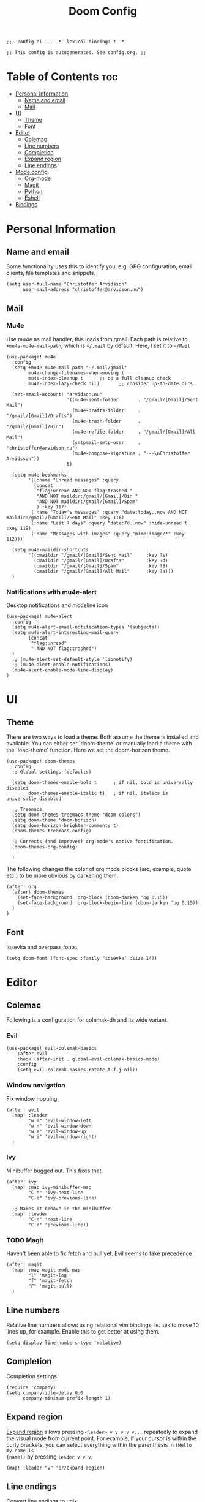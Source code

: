 #+TITLE: Doom Config
#+PROPERTY: header-args:elisp :tangle config.el :cache yes :results silent :padline no
#+EXPORT_FILE_NAME: README.md
#+STARTUP: content
#+options: toc:3

# Local Variables:
# org-confirm-babel-evaluate: nil
# eval: (add-hook 'after-save-hook (lambda ()(org-babel-tangle)) nil t)
# End:

#+begin_src elisp
;;; config.el --- -*- lexical-binding: t -*-
#+end_src

#+begin_src elisp
;; This config is autogenerated. See config.org. ;;
#+end_src

* Table of Contents :toc:
- [[#personal-information][Personal Information]]
  - [[#name-and-email][Name and email]]
  - [[#mail][Mail]]
- [[#ui][UI]]
  - [[#theme][Theme]]
  - [[#font][Font]]
- [[#editor][Editor]]
  - [[#colemac][Colemac]]
  - [[#line-numbers][Line numbers]]
  - [[#completion][Completion]]
  - [[#expand-region][Expand region]]
  - [[#line-endings][Line endings]]
- [[#mode-config][Mode config]]
  - [[#org-mode][Org-mode]]
  - [[#magit][Magit]]
  - [[#python][Python]]
  - [[#eshell][Eshell]]
- [[#bindings][Bindings]]

* Personal Information
** Name and email
Some functionality uses this to identify you, e.g. GPG configuration, email
clients, file templates and snippets.
#+BEGIN_SRC elisp
(setq user-full-name "Christoffer Arvidsson"
      user-mail-address "christoffer@arvidson.nu")
#+END_SRC

** Mail
*** Mu4e
Use mu4e as mail handler, this loads from gmail. Each path is relative to
=+mu4e-mu4e-mail-path=, which is =~/.mail= by default. Here, I set it to =~/Mail=
#+begin_src elisp :tangle (if (string= system-name "station") "yes" "no")
(use-package! mu4e
  :config
  (setq +mu4e-mu4e-mail-path "~/.mail/gmail"
        mu4e-change-filenames-when-moving t
        mu4e-index-cleanup t      ;; do a full cleanup check
        mu4e-index-lazy-check nil)       ;; consider up-to-date dirs

  (set-email-account! "arvidson.nu"
                      '((mu4e-sent-folder       . "/gmail/[Gmail]/Sent Mail")
                        (mu4e-drafts-folder     . "/gmail/[Gmail]/Drafts")
                        (mu4e-trash-folder      . "/gmail/[Gmail]/Bin")
                        (mu4e-refile-folder     . "/gmail/[Gmail]/All Mail")
                        (smtpmail-smtp-user     . "christoffer@arvidson.nu")
                        (mu4e-compose-signature . "---\nChristoffer Arvidsson"))
                      t)

  (setq mu4e-bookmarks
        '((:name "Unread messages" :query
          (concat
           "flag:unread AND NOT flag:trashed "
           "AND NOT maildir:/gmail/[Gmail]/Bin "
           "AND NOT maildir:/gmail/[Gmail]/Spam"
           ) :key 117)
         (:name "Today's messages" :query "date:today..now AND NOT maildir:/gmail/[Gmail]/Sent Mail" :key 116)
         (:name "Last 7 days" :query "date:7d..now" :hide-unread t :key 119)
         (:name "Messages with images" :query "mime:image/*" :key 112)))

  (setq mu4e-maildir-shortcuts
        '((:maildir "/gmail/[Gmail]/Sent Mail"     :key ?s)
          (:maildir "/gmail/[Gmail]/Drafts"        :key ?d)
          (:maildir "/gmail/[Gmail]/Spam"          :key ?S)
          (:maildir "/gmail/[Gmail]/All Mail"      :key ?a)))
  )
#+end_src

#+RESULTS:
: t

*** Notifications with mu4e-alert
Desktop notifications and modeline icon
#+begin_src elisp :tangle (if (string= system-name "station") "yes" "no")
(use-package! mu4e-alert
  :config
  (setq mu4e-alert-email-notification-types '(subjects))
  (setq mu4e-alert-interesting-mail-query
        (concat
         "flag:unread"
         " AND NOT flag:trashed")
  )
  ;; (mu4e-alert-set-default-style 'libnotify)
  ;; (mu4e-alert-enable-notifications)
  (mu4e-alert-enable-mode-line-display)
)
#+end_src

#+RESULTS:
: t

* UI
** Theme
There are two ways to load a theme. Both assume the theme is installed and
available. You can either set `doom-theme' or manually load a theme with the
`load-theme' function. Here we set the doom-horizon theme.

#+begin_src elisp
(use-package! doom-themes
  :config
  ;; Global settings (defaults)

  (setq doom-themes-enable-bold t      ; if nil, bold is universally disabled
        doom-themes-enable-italic t)   ; if nil, italics is universally disabled

  ;; Treemacs
  (setq doom-themes-treemacs-theme "doom-colors")
  (setq doom-theme 'doom-horizon)
  (setq doom-horizon-brighter-comments t)
  (doom-themes-treemacs-config)

  ;; Corrects (and improves) org-mode's native fontification.
  (doom-themes-org-config)

  )
#+end_src

The following changes the color of org mode blocks (src, example, quote etc.) to
be more obvious by darkening them.
#+begin_src elisp
(after! org
  (after! doom-themes
    (set-face-background 'org-block (doom-darken 'bg 0.15))
    (set-face-background 'org-block-begin-line (doom-darken 'bg 0.15))
  )
)
#+end_src

** Font
Iosevka and overpass fonts.

#+begin_src elisp
(setq doom-font (font-spec :family "iosevka" :size 14))
#+end_src

* Editor
** Colemac
Following is a configuration for colemak-dh and its wide variant.
*** Evil
#+begin_src elisp
(use-package! evil-colemak-basics
    :after evil
    :hook (after-init . global-evil-colemak-basics-mode)
    :config
    (setq evil-colemak-basics-rotate-t-f-j nil))
#+end_src

*** Window navigation
Fix window hopping
#+begin_src elisp
(after! evil
  (map! :leader
        "w m" 'evil-window-left
        "w n" 'evil-window-down
        "w e" 'evil-window-up
        "w i" 'evil-window-right)
  )
#+end_src

*** Ivy
Minibuffer bugged out. This fixes that.
#+begin_src elisp
(after! ivy
  (map! :map ivy-minibuffer-map
        "C-n" 'ivy-next-line
        "C-e" 'ivy-previous-line)

  ;; Makes it behave in the minibuffer
  (map! :leader
        "C-n" 'next-line
        "C-e" 'previous-line))
#+end_src

*** TODO Magit
Haven't been able to fix fetch and pull yet. Evil seems to take precedence
#+begin_src elisp
(after! magit
  (map! :map magit-mode-map
        "l" 'magit-log
        "f" 'magit-fetch
        "F" 'magit-pull)
  )
#+end_src

#+RESULTS:
** Line numbers
Relative line numbers allows using relational vim bindings, ie. =10k= to move 10 lines up, for example. Enable this to get better at using them.

#+begin_src elisp
(setq display-line-numbers-type 'relative)
#+end_src

** Completion
Completion settings.
#+begin_src elisp
(require 'company)
(setq company-idle-delay 0.0
      company-minimum-prefix-length 1)
#+end_src

** Expand region
[[https://github.com/magnars/expand-region.el][Expand region]] allows pressing =<leader> v v v v v...= repeatedly to expand the
visual mode from current point. For example, if your cursor is within the curly
brackets, you can select everything within the parenthesis in =(Hello my name is
{name})= by pressing =leader v v v=.
#+begin_src elisp
(map! :leader "v" 'er/expand-region)
#+end_src

** Line endings
Convert line endings to unix
#+begin_src elisp
(defun no-junk-please-were-unixish ()
  (let ((coding-str (symbol-name buffer-file-coding-system)))
    (when (string-match "-\\(?:dos\\|mac\\)$" coding-str)
      (set-buffer-file-coding-system 'unix))))

(add-hook 'find-file-hooks 'no-junk-please-were-unixish)
#+end_src
* Mode config
** Org-mode
*** Keybindings
#+begin_src elisp
(map! :map org-mode-map
      :leader
      "t t" 'toggle-truncate-lines
      )
#+end_src

*** General org settings
If you use `org' and don't want your org files in the default location below,
change `org-directory'. It must be set before org loads!
#+BEGIN_SRC elisp
(setq org-directory "~/Dropbox/org/")
(setq org-capture-todo-file "~/Dropbox/org/agenda.org")
#+END_SRC

#+begin_src elisp
(after! org
  ;; Visual stuff
  (setq org-pretty-entities nil
        org-hide-emphasis-markers t
        org-startup-with-inline-images "inlineimages"
        org-fontify-whole-heading-line t
        org-src-fontify-natively t
        org-fontify-done-headline t
        org-fontify-quote-and-verse-blocks t
        org-startup-truncated nil) ;; Force org to not truncate lines

  (setq org-latex-prefer-user-labels t)

  )
#+end_src

*** File handling
This controls what is used to open links in org documents. Since there are only
a few defaults defined, I am just prepending them to my changes instead of
dealing with append and stuff.

#+begin_src elisp
(after! org
  (setq org-file-apps
        '((auto-mode . emacs)
          ("\\.mm\\'" . default)
          ("\\.x?html?\\'" . default)
          ("\\.pdf\\'" . "zathura %s")
          ("\\.png\\'" . viewnior)
          ("\\.jpg\\'" . viewnior)
          ("\\.svg\\'" . viewnior)
          )))
#+end_src

*** Org download
Org download allows me to screenshot regions of my screen directly into org mode
buffers. It is useful for grabbing images during lectures, etc.

Change screenshot backend of org-download (it now uses xfce4-screenshooter,
which does not have ugly borders that scrot has).
#+begin_src elisp
(after! org-download
  (setq org-download-screenshot-method "xfce4-screenshooter -r -o cat > %s")
  (setq org-download-method 'directory))
#+end_src

*** Notebooking and babel
**** Keybindings
#+begin_src elisp
(after! org
  (map! :leader "m k s" 'org-babel-demarcate-block)
  )
#+end_src

**** Jupyter emacs
Bread and butter for using python in org-mode for notebook style execution.

Make a template for inserting jupyter blocks.
#+begin_src elisp
(after! org
  (setq org-babel-python-command "~/.pyenv/shims/python")
  (add-to-list 'org-structure-template-alist
               '("j" . "src jupyter-python"))

  (setq org-babel-default-header-args:jupyter-python '((:async . "yes")
                                                       (:kernel . "python3")
                                                       (:exports . "code")
                                                       (:session . "py")
                                                       (:eval . "never-export")))
  )
#+end_src

**** Org auto tangle
Automatically tangle src blocks on save. Makes working with literate programming very nice since code is always up to date in tangled files.
#+begin_src elisp
(use-package! org-auto-tangle
  :defer t
  :hook (org-mode . org-auto-tangle-mode)
  :config
  (setq org-auto-tangle-default nil))
#+end_src

*** Productivity
**** Agenda
***** General settings
#+begin_src elisp
(after! org
  (setq! org-agenda-files (list "~/Dropbox/org/agenda.org")
         +org-capture-todo-file "agenda.org"))
#+end_src

***** Super agenda
#+begin_src elisp
(use-package! org-super-agenda
  :commands (org-super-agenda-mode))

(after! org-agenda
  (org-super-agenda-mode))

(setq org-agenda-skip-scheduled-if-done t
      org-agenda-skip-deadline-if-done t
      org-agenda-include-deadlines t
      org-agenda-block-separator nil
      org-agenda-tags-column 100 ;; from testing this seems to be a good value
      org-agenda-compact-blocks t)

(setq org-agenda-custom-commands
      '(("o" "Overview"
         ((agenda "" ((org-agenda-span 'day)
                      (org-super-agenda-groups
                       '((:name "Today"
                          :time-grid t
                          :date today
                          :todo "TODAY"
                          :scheduled today
                          :order 1)))))
          (alltodo "" ((org-agenda-overriding-header "")
                       (org-super-agenda-groups
                        '((:name "Next to do"
                           :todo "NEXT"
                           :order 1)
                          (:name "Important"
                           :tag "important"
                           :priority "A"
                           :order 6)
                          (:name "Due Today"
                           :deadline today
                           :order 2)
                          (:name "Due Soon"
                           :deadline future
                           :order 8)
                          (:name "Overdue"
                           :deadline past
                           :face error
                           :order 7)
                          (:name "Assignments"
                           :tag "assignment"
                           :order 10)
                          (:name "Issues"
                           :tag "issue"
                           :order 12)
                          (:name "Emacs"
                           :tag "emacs"
                           :order 13)
                          (:name "Projects"
                           :tag "project"
                           :order 14)
                          (:name "Research"
                           :tag "research"
                           :order 15)
                          (:name "To read"
                           :tag "read"
                           :order 30)
                          (:name "Waiting"
                           :todo "WAITING"
                           :order 20)
                          (:name "University"
                           :tag "uni"
                           :order 32)
                          (:name "Trivial"
                           :priority<= "E"
                           :tag ("trivial" "unimportant")
                           :todo ("SOMEDAY" )
                           :order 90)
                          (:discard (:tag ("chore" "routine" "daily")))))))))))
#+end_src
***** Capture templates
Capture templates to easier file different tasks into the agenda file
#+begin_src elisp
(after! org
  (setq org-capture-templates
        '(("t" "Personal todo" entry
           (file+headline +org-capture-todo-file "Inbox")
           "* [ ] %?\n%i\n%a" :prepend t)
          ("n" "Personal notes" entry
           (file+headline +org-capture-notes-file "Inbox")
           "* %u %?\n%i\n%a" :prepend t)
          ("r" "Research" entry
           (file+headline +org-capture-todo-file "Research")
           "* %u %?\n%i\n%a" :prepend t)
          ("u" "University" entry
           (file+headline +org-capture-todo-file "University")
           "* [ ] %u %?\n%i\n%a" :prepend t)

          ("p" "Templates for projects")
          ("pt" "Project todo" entry
           #'+org-capture-central-project-todo-file "* [ ] %?\n %i\n %a" :heading "Tasks" :prepend nil)
          ("pn" "Project notes" entry
           #'+org-capture-central-project-notes-file "* %U %?\n %i\n %a" :heading "Notes" :prepend t)
          ("pc" "Project changelog" entry
           #'+org-capture-central-project-changelog-file "* %U %?\n %i\n %a" :heading "Changelog" :prepend t))))
#+end_src

***** TODO Setup alerts
**** Elfeed
Read your rss in emacs!
#+begin_src elisp
(map! :leader "o f" 'elfeed)

(after! elfeed-org
  (elfeed-org)
  (add-hook! 'elfeed-search-mode-hook 'elfeed-update)
  (setq rmh-elfeed-org-files (list "~/Dropbox/org/elfeed/elfeed.org"))

  (use-package! elfeed-link)

  (setq elfeed-search-filter "@1-week-ago"
        elfeed-search-print-entry-function '+rss/elfeed-search-print-entry
        elfeed-search-title-min-width 80
        elfeed-show-entry-switch #'pop-to-buffer
        elfeed-show-entry-delete #'+rss/delete-pane
        elfeed-show-refresh-function #'+rss/elfeed-show-refresh--better-style
        shr-max-image-proportion 0.6)

  (add-hook! 'elfeed-show-mode-hook (hide-mode-line-mode 1))
  (add-hook! 'elfeed-search-update-hook #'hide-mode-line-mode)

  (defface elfeed-show-title-face '((t (:weight ultrabold :slant italic :height 1.5)))
    "title face in elfeed show buffer"
    :group 'elfeed)
  (defface elfeed-show-author-face `((t (:weight light)))
    "title face in elfeed show buffer"
    :group 'elfeed)
  (set-face-attribute 'elfeed-search-title-face nil
                      :foreground 'nil
                      :weight 'light)

  (defadvice! +rss-elfeed-wrap-h-nicer ()
    "Enhances an elfeed entry's readability by wrapping it to a width of
`fill-column' and centering it with `visual-fill-column-mode'."
    :override #'+rss-elfeed-wrap-h
    (let ((inhibit-read-only t)
          (inhibit-modification-hooks t))
      (setq-local truncate-lines nil)
      (setq-local shr-width 120)
      (setq-local line-spacing 0.2)
      (setq-local visual-fill-column-center-text t)
      (visual-fill-column-mode)
      ;; (setq-local shr-current-font '(:family "Merriweather" :height 1.2))
      (set-buffer-modified-p nil)))

  (defun +rss/elfeed-search-print-entry (entry)
    "Print ENTRY to the buffer."
    (let* ((elfeed-goodies/tag-column-width 40)
           (elfeed-goodies/feed-source-column-width 30)
           (title (or (elfeed-meta entry :title) (elfeed-entry-title entry) ""))
           (title-faces (elfeed-search--faces (elfeed-entry-tags entry)))
           (feed (elfeed-entry-feed entry))
           (feed-title
            (when feed
              (or (elfeed-meta feed :title) (elfeed-feed-title feed))))
           (tags (mapcar #'symbol-name (elfeed-entry-tags entry)))
           (tags-str (concat (mapconcat 'identity tags ",")))
           (title-width (- (window-width) elfeed-goodies/feed-source-column-width
                           elfeed-goodies/tag-column-width 4))

           (tag-column (elfeed-format-column
                        tags-str (elfeed-clamp (length tags-str)
                                               elfeed-goodies/tag-column-width
                                               elfeed-goodies/tag-column-width)
                        :left))
           (feed-column (elfeed-format-column
                         feed-title (elfeed-clamp elfeed-goodies/feed-source-column-width
                                                  elfeed-goodies/feed-source-column-width
                                                  elfeed-goodies/feed-source-column-width)
                         :left)))

      (insert (propertize feed-column 'face 'elfeed-search-feed-face) " ")
      (insert (propertize tag-column 'face 'elfeed-search-tag-face) " ")
      (insert (propertize title 'face title-faces 'kbd-help title))
      (setq-local line-spacing 0.2)))

  (defun +rss/elfeed-show-refresh--better-style ()
    "Update the buffer to match the selected entry, using a mail-style."
    (interactive)
    (let* ((inhibit-read-only t)
           (title (elfeed-entry-title elfeed-show-entry))
           (date (seconds-to-time (elfeed-entry-date elfeed-show-entry)))
           (author (elfeed-meta elfeed-show-entry :author))
           (link (elfeed-entry-link elfeed-show-entry))
           (tags (elfeed-entry-tags elfeed-show-entry))
           (tagsstr (mapconcat #'symbol-name tags ", "))
           (nicedate (format-time-string "%a, %e %b %Y %T %Z" date))
           (content (elfeed-deref (elfeed-entry-content elfeed-show-entry)))
           (type (elfeed-entry-content-type elfeed-show-entry))
           (feed (elfeed-entry-feed elfeed-show-entry))
           (feed-title (elfeed-feed-title feed))
           (base (and feed (elfeed-compute-base (elfeed-feed-url feed)))))
      (erase-buffer)
      (insert "\n")
      (insert (format "%s\n\n" (propertize title 'face 'elfeed-show-title-face)))
      (insert (format "%s\t" (propertize feed-title 'face 'elfeed-search-feed-face)))
      (when (and author elfeed-show-entry-author)
        (insert (format "%s\n" (propertize author 'face 'elfeed-show-author-face))))
      (insert (format "%s\n\n" (propertize nicedate 'face 'elfeed-log-date-face)))
      (when tags
        (insert (format "%s\n"
                        (propertize tagsstr 'face 'elfeed-search-tag-face))))
      ;; (insert (propertize "Link: " 'face 'message-header-name))
      ;; (elfeed-insert-link link link)
      ;; (insert "\n")
      (cl-loop for enclosure in (elfeed-entry-enclosures elfeed-show-entry)
               do (insert (propertize "Enclosure: " 'face 'message-header-name))
               do (elfeed-insert-link (car enclosure))
               do (insert "\n"))
      (insert "\n")
      (if content
          (if (eq type 'html)
              (elfeed-insert-html content base)
            (insert content))
        (insert (propertize "(empty)\n" 'face 'italic)))
      (goto-char (point-min))))
  )
#+end_src

*** Writing
**** Spell optimization
Speedup spell in org mode
#+begin_src elisp
(after! spell
  (remove-hook 'mu4e-compose-mode-hook #'org-mu4e-compose-org-mode()
               (setq enable-flyspell-auto-completion t)
               ))
#+end_src
**** Org roam
I transferred to org-roam after I realized I hated hierarchical documents. Ideas
apply to many different subjects, which org-roam handles very well. This block
setups org-roam and enables it.
#+begin_src elisp
(use-package! org-roam
  :defer t
  :config
  (setq org-roam-directory "~/Dropbox/org/org-roam")
  (setq org-roam-db-location "~/Dropbox/org/org-roam/org-roam.db")
  (set-company-backend! 'org-mode '(company-org-roam company-yasnippet company-dabbrev)))
#+end_src

Setup capture templates for org-roam. I made these load from template files for faster editing.
#+begin_src elisp
(after! org-roam
  (setq org-roam-capture-templates
        '(("l" "latex")
          ("ld" "temporary note" plain (function org-roam-capture--get-point)
           (file "/home/eethern/.doom.d/templates/draft.org")
           :file-name "draft/%<%Y%m%d%H%M%S>-${slug}"
           :unnarrowed t)
          ("ll" "lecture note" plain (function org-roam-capture--get-point)
           (file "/home/eethern/.doom.d/templates/lecture_note.org")
           :file-name "lecture/%<%Y%m%d%H%M%S>-${slug}"
           :unnarrowed t)
          ("lp" "permanent note" plain (function org-roam-capture--get-point)
           (file "/home/eethern/.doom.d/templates/latex.org")
           :file-name "%<%Y%m%d%H%M%S>-${slug}"
           :unnarrowed t)
          ("la" "assignment" plain (function org-roam-capture--get-point)
           (file "/home/eethern/.doom.d/templates/latex.org")
           :file-name "assignment/%<%Y%m%d%H%M%S>-${slug}"
           :unnarrowed t)
          ("le" "exercise" plain (function org-roam-capture--get-point)
           (file "/home/eethern/.doom.d/templates/exercise.org")
           :file-name "exercise/%<%y%m%d%h%m%s>-${slug}"
           :unnarrowed t)
          ("p" "project" plain (function org-roam-capture--get-point)
           (file "/home/eethern/.doom.d/templates/project.org")
           :file-name "project/${slug}/README"
           :unnarrowd t)
           )
          )
        )
#+end_src

And for dailies
#+begin_src elisp
(after! org-roam
  (setq org-roam-dailies-capture-templates
        '(("d" "default" entry
           #'org-roam-capture--get-point
           "* %?"
           :file-name "daily/%<%Y-%m-%d>"
           :head "#+title: %<%Y-%m-%d>\n\n#+ROAM_TAGS: Dailies\n"
           ))))
#+end_src

Setup org roam server. This does some nice styling and physics simulations to
make the graph view much nicer.

#+begin_src elisp
(after! org-roam-server
  (require 'json)
  (setq org-roam-server-network-vis-options
        (json-encode (list
                      (cons 'physics
                            (list
                             (cons 'enabled t)
                             (cons 'stabilization
                                   (list
                                    (cons 'enabled t)
                                    (cons 'iterations 10)
                                    (cons 'fit t)))
                             (cons 'timestep 1.0)
                             (cons 'maxVelocity 20)
                             (cons 'solver "barnesHut")
                             ;; (cons 'repulsion
                             ;;       (list
                             ;;        (cons 'nodeDistance 400)
                             ;;        (cons 'centralGravity 0.5)
                             ;;        (cons 'springLength 100)
                             ;;        (cons 'springConstant 0.05)
                             ;;        (cons 'damping 0.5)))))
                             (cons 'barnesHut
                                   (list
                                    (cons 'theta 0.5)
                                    (cons 'graviationalConstant -500000)
                                    (cons 'centralGravity 0.1)
                                    (cons 'springLength 1000)
                                    (cons 'springConstant 0.01)
                                    (cons 'damping 0.1)
                                    (cons 'avoidOverlap 0)))))
                      (cons 'edges
                            (list
                             (cons 'physics t)
                             (cons 'length 20)
                             (cons 'width 0.15)
                             (cons 'hidden json-false)
                             (cons 'smooth
                                   (list
                                    (cons 'enabled t)
                                    (cons 'type "continuous")))
                             (cons 'color
                                   (list
                                    (cons 'border "#ffffff")
                                    (cons 'background "#ffffff")
                                    (cons 'highlight "#6f5ecc")
                                    (cons 'hover "#6f5ecc")))))
                      (cons 'nodes
                            (list
                             (cons 'mass 2)
                             (cons 'font
                                   (list
                                    (cons 'size 16)))
                             (cons 'color
                                   (list
                                    (cons 'border "#222222")
                                    (cons 'background "#bbbbbb")
                                    (cons 'highlight "#6f5ecc")
                                    (cons 'hover "#6f5ecc")))))
                      (cons 'options
                            (list
                             (cons 'highlight-nearest
                                   (list
                                    (cons 'enabled t)
                                    (cons 'degree 2))))))))
  )
#+end_src

***** Bibliography
Setup org-roam-bibtex
#+begin_src elisp
(use-package! org-roam-bibtex
  :after org-roam
  :hook (org-roam-mode . org-roam-bibtex-mode)
  :config
  (require 'org-ref)) ; optional: if Org Ref is not loaded anywhere else, load it here
#+end_src

**** Org ref
Manage references using org-ref.
#+begin_src elisp
(after! org
  (setq reftex-default-bibliography "/home/eethern/Dropbox/bibliography/references.bib")
  (setq org-ref-bibliography-notes "~/Dropbox/bibliography/notes.org"
        org-ref-default-bibliography (list "/home/eethern/Dropbox/bibliography/references.bib")
        org-ref-pdf-directory "~/Dropbox/bibliography/bibtex-pdfs/")

  (setq org-ref-completion-library 'org-ref-ivy-cite)
  (map! :map org-mode-map :localleader
        :desc "Insert org-ref reference link"
        "l r" 'org-ref-insert-ref-link)

                                        ; Makes org-ref reload its completion on save rather than just on buffer reload
  (add-hook 'after-save-hook (lambda ()
                               (setq org-ref-labels nil))))
#+end_src

**** Org fragtog - Automate latex inline rendering
An annoying thing about latex equations in org mode is that you have to toggle
them to display and undisplay images. org-fragtog only shows the latex code if
you hover over. Also make the equations bigger scale with text scaling

#+begin_src elisp
(after! org
  (add-hook! org-mode org-fragtog-mode)

                                        ; Scale depending on zoom level
  (defun update-org-latex-fragment-scale ()
    (let ((text-scale-factor (expt text-scale-mode-step text-scale-mode-amount)))
      (plist-put org-format-latex-options :scale (* 1.5 text-scale-factor)))
    )
  (add-hook 'text-scale-mode-hook 'update-org-latex-fragment-scale)
  )
#+end_src

**** Org appear
Use org-appear to reveal emphasis markers when moving the cursor over them.
#+begin_src elisp
(after! org
  (add-hook! org-mode :append #'org-appear-mode)
  )
#+end_src

**** Latex export
Export minted latex source code in pdf, using latexmk.

#+begin_src elisp
(after! org
  (add-to-list 'org-latex-packages-alist '("" "minted"))
  (setq org-latex-listings 'minted)
  (setq org-latex-pdf-process (list "latexmk -shell-escape -bibtex -f -pdf %f"))
  (setq org-src-fontify-natively t)
  )

#+end_src

Although I want to not evalaute src blocks on export, settings the following
option to nil makes org disregard header arguments such as =:exports=, which for
me makes this completely unusable. Instead, I use =:eval never-export= in large
runtime org files.
#+begin_src elisp
(after! org
  (setq org-export-use-babel t)
  )
#+end_src

**** Inline image size
Make large images not take up entire buffer
#+begin_src elisp
(after! org
  (setq org-image-actual-width nil))
#+end_src
**** Cdlatex
Makes math more bearable in org-mode, therefore activate it.
#+begin_src elisp
(after! org
  (add-hook 'org-mode-hook #'org-cdlatex-mode))
#+end_src
**** PDF-tools
#+begin_src elisp
(after! pdf-tools
  (add-hook 'pdf-view-mode-hook 'auto-revert-mode))
#+end_src
** Magit
Bring back the sidebuffer for magit.
#+begin_src elisp
(set-popup-rule! "\\^*magit" :side 'right :width 0.4)
#+end_src

** Python
Configure python
#+begin_src elisp
(setq python-shell-interpreter "~/.pyenv/shims/python")
(map! :map python-mode-map
      :localleader
      "c" 'python-shell-send-buffer
      "r" 'run-python)
#+end_src

** Eshell
#+begin_src elisp
(after! eshell
  (setq eshell-term-name "kitty")
)
#+end_src
* Bindings
Collection of nice bindings I use throughout the emacs journey.
#+BEGIN_SRC elisp
(map! :leader
      "TAB" 'evil-switch-to-windows-last-buffer ; Switch to last buffer
      "f w" 'find-file-other-window
      "o c" 'quick-calc
      "o C" 'calc
      "i p" 'academic-phrases
      "i P" 'academic-phrases-by-section)
#+END_SRC
